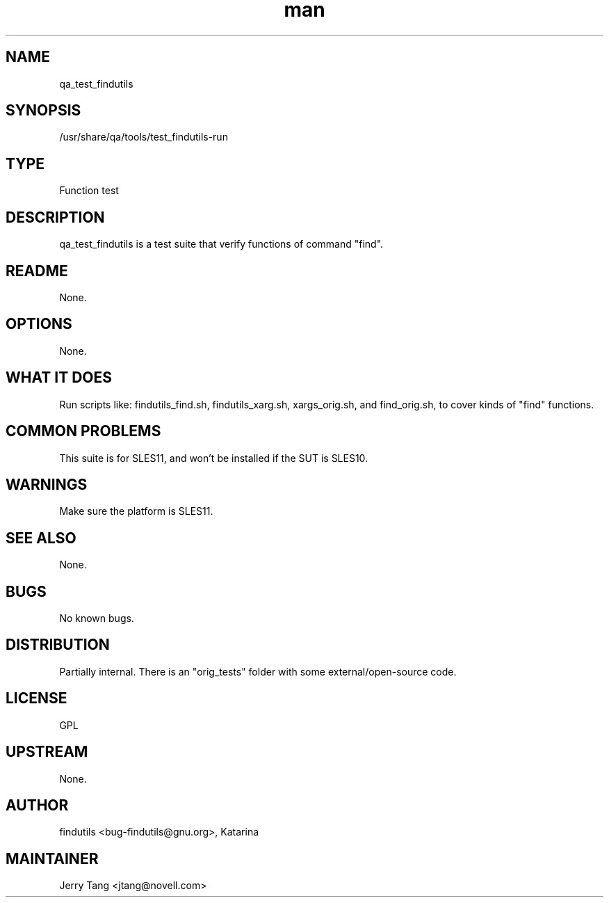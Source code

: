 ." Manpage for qa_test_findutils.
." Contact David Mulder <dmulder@novell.com> to correct errors or typos.
.TH man 8 "21 Oct 2011" "1.0" "qa_test_findutils man page"
.SH NAME
qa_test_findutils
.SH SYNOPSIS
/usr/share/qa/tools/test_findutils-run
.SH TYPE
Function test
.SH DESCRIPTION
qa_test_findutils is a test suite that verify functions of command "find".
.SH README
None.
.SH OPTIONS
None.
.SH WHAT IT DOES
Run scripts like: findutils_find.sh, findutils_xarg.sh, xargs_orig.sh, and find_orig.sh, to cover kinds of "find" functions.
.SH COMMON PROBLEMS
This suite is for SLES11, and won't be installed if the SUT is SLES10.
.SH WARNINGS
Make sure the platform is SLES11.
.SH SEE ALSO
None.
.SH BUGS
No known bugs.
.SH DISTRIBUTION
Partially internal. There is an "orig_tests" folder with some external/open-source code.
.SH LICENSE
GPL
.SH UPSTREAM
None.
.SH AUTHOR
findutils <bug-findutils@gnu.org>, Katarina
.SH MAINTAINER
Jerry Tang <jtang@novell.com>
